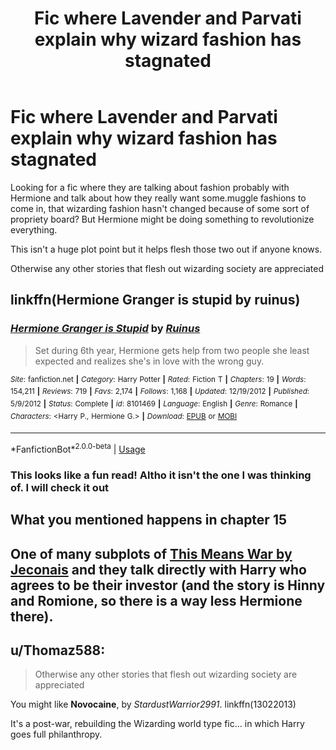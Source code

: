 #+TITLE: Fic where Lavender and Parvati explain why wizard fashion has stagnated

* Fic where Lavender and Parvati explain why wizard fashion has stagnated
:PROPERTIES:
:Author: __eptTechnomancer
:Score: 4
:DateUnix: 1591965983.0
:DateShort: 2020-Jun-12
:FlairText: What's That Fic?
:END:
Looking for a fic where they are talking about fashion probably with Hermione and talk about how they really want some.muggle fashions to come in, that wizarding fashion hasn't changed because of some sort of propriety board? But Hermione might be doing something to revolutionize everything.

This isn't a huge plot point but it helps flesh those two out if anyone knows.

Otherwise any other stories that flesh out wizarding society are appreciated


** linkffn(Hermione Granger is stupid by ruinus)
:PROPERTIES:
:Author: anontarg
:Score: 3
:DateUnix: 1591969270.0
:DateShort: 2020-Jun-12
:END:

*** [[https://www.fanfiction.net/s/8101469/1/][*/Hermione Granger is Stupid/*]] by [[https://www.fanfiction.net/u/971034/Ruinus][/Ruinus/]]

#+begin_quote
  Set during 6th year, Hermione gets help from two people she least expected and realizes she's in love with the wrong guy.
#+end_quote

^{/Site/:} ^{fanfiction.net} ^{*|*} ^{/Category/:} ^{Harry} ^{Potter} ^{*|*} ^{/Rated/:} ^{Fiction} ^{T} ^{*|*} ^{/Chapters/:} ^{19} ^{*|*} ^{/Words/:} ^{154,211} ^{*|*} ^{/Reviews/:} ^{719} ^{*|*} ^{/Favs/:} ^{2,174} ^{*|*} ^{/Follows/:} ^{1,168} ^{*|*} ^{/Updated/:} ^{12/19/2012} ^{*|*} ^{/Published/:} ^{5/9/2012} ^{*|*} ^{/Status/:} ^{Complete} ^{*|*} ^{/id/:} ^{8101469} ^{*|*} ^{/Language/:} ^{English} ^{*|*} ^{/Genre/:} ^{Romance} ^{*|*} ^{/Characters/:} ^{<Harry} ^{P.,} ^{Hermione} ^{G.>} ^{*|*} ^{/Download/:} ^{[[http://www.ff2ebook.com/old/ffn-bot/index.php?id=8101469&source=ff&filetype=epub][EPUB]]} ^{or} ^{[[http://www.ff2ebook.com/old/ffn-bot/index.php?id=8101469&source=ff&filetype=mobi][MOBI]]}

--------------

*FanfictionBot*^{2.0.0-beta} | [[https://github.com/tusing/reddit-ffn-bot/wiki/Usage][Usage]]
:PROPERTIES:
:Author: FanfictionBot
:Score: 2
:DateUnix: 1591969297.0
:DateShort: 2020-Jun-12
:END:


*** This looks like a fun read! Altho it isn't the one I was thinking of. I will check it out
:PROPERTIES:
:Author: __eptTechnomancer
:Score: 1
:DateUnix: 1591974658.0
:DateShort: 2020-Jun-12
:END:


** What you mentioned happens in chapter 15
:PROPERTIES:
:Author: anontarg
:Score: 1
:DateUnix: 1591969355.0
:DateShort: 2020-Jun-12
:END:


** One of many subplots of [[https://jeconais.fanficauthors.net/This_Means_War/7__Honest_Abe/][This Means War by Jeconais]] and they talk directly with Harry who agrees to be their investor (and the story is Hinny and Romione, so there is a way less Hermione there).
:PROPERTIES:
:Author: ceplma
:Score: 1
:DateUnix: 1591970250.0
:DateShort: 2020-Jun-12
:END:


** u/Thomaz588:
#+begin_quote
  Otherwise any other stories that flesh out wizarding society are appreciated
#+end_quote

You might like *Novocaine*, by /StardustWarrior2991/. linkffn(13022013)

It's a post-war, rebuilding the Wizarding world type fic... in which Harry goes full philanthropy.
:PROPERTIES:
:Author: Thomaz588
:Score: 1
:DateUnix: 1591978340.0
:DateShort: 2020-Jun-12
:END:
